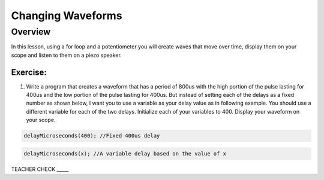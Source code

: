 Changing Waveforms
=========================

Overview
--------

In this lesson, using a for loop and a potentiometer you will create waves that move over time, display them on your scope and listen to them on a piezo speaker. 

Exercise:
~~~~~~~~~

1. Write a program that creates a waveform that has a period of 800us with the high portion of the pulse lasting for 400us and the low portion of the 
   pulse lasting for 400us. But instead of setting each of the delays as a fixed number as shown below, I want you to use a variable as your delay value as in
   following example. You should use a different variable for each of the two delays. Initialize each of your variables to 400. Display your waveform on your scope.

.. code-block:: C

  delayMicroseconds(400); //Fixed 400us delay

.. code-block:: C

  delayMicroseconds(x); //A variable delay based on the value of x
  
TEACHER CHECK \_\_\_\_\_
